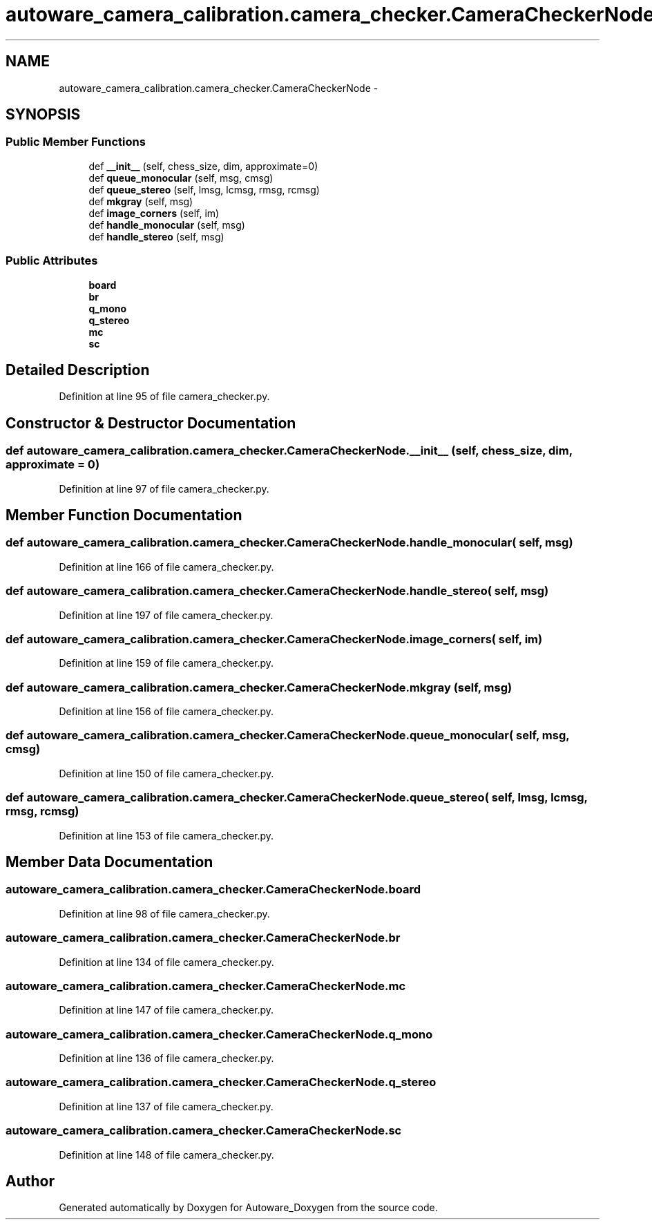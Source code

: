 .TH "autoware_camera_calibration.camera_checker.CameraCheckerNode" 3 "Fri May 22 2020" "Autoware_Doxygen" \" -*- nroff -*-
.ad l
.nh
.SH NAME
autoware_camera_calibration.camera_checker.CameraCheckerNode \- 
.SH SYNOPSIS
.br
.PP
.SS "Public Member Functions"

.in +1c
.ti -1c
.RI "def \fB__init__\fP (self, chess_size, dim, approximate=0)"
.br
.ti -1c
.RI "def \fBqueue_monocular\fP (self, msg, cmsg)"
.br
.ti -1c
.RI "def \fBqueue_stereo\fP (self, lmsg, lcmsg, rmsg, rcmsg)"
.br
.ti -1c
.RI "def \fBmkgray\fP (self, msg)"
.br
.ti -1c
.RI "def \fBimage_corners\fP (self, im)"
.br
.ti -1c
.RI "def \fBhandle_monocular\fP (self, msg)"
.br
.ti -1c
.RI "def \fBhandle_stereo\fP (self, msg)"
.br
.in -1c
.SS "Public Attributes"

.in +1c
.ti -1c
.RI "\fBboard\fP"
.br
.ti -1c
.RI "\fBbr\fP"
.br
.ti -1c
.RI "\fBq_mono\fP"
.br
.ti -1c
.RI "\fBq_stereo\fP"
.br
.ti -1c
.RI "\fBmc\fP"
.br
.ti -1c
.RI "\fBsc\fP"
.br
.in -1c
.SH "Detailed Description"
.PP 
Definition at line 95 of file camera_checker\&.py\&.
.SH "Constructor & Destructor Documentation"
.PP 
.SS "def autoware_camera_calibration\&.camera_checker\&.CameraCheckerNode\&.__init__ ( self,  chess_size,  dim,  approximate = \fC0\fP)"

.PP
Definition at line 97 of file camera_checker\&.py\&.
.SH "Member Function Documentation"
.PP 
.SS "def autoware_camera_calibration\&.camera_checker\&.CameraCheckerNode\&.handle_monocular ( self,  msg)"

.PP
Definition at line 166 of file camera_checker\&.py\&.
.SS "def autoware_camera_calibration\&.camera_checker\&.CameraCheckerNode\&.handle_stereo ( self,  msg)"

.PP
Definition at line 197 of file camera_checker\&.py\&.
.SS "def autoware_camera_calibration\&.camera_checker\&.CameraCheckerNode\&.image_corners ( self,  im)"

.PP
Definition at line 159 of file camera_checker\&.py\&.
.SS "def autoware_camera_calibration\&.camera_checker\&.CameraCheckerNode\&.mkgray ( self,  msg)"

.PP
Definition at line 156 of file camera_checker\&.py\&.
.SS "def autoware_camera_calibration\&.camera_checker\&.CameraCheckerNode\&.queue_monocular ( self,  msg,  cmsg)"

.PP
Definition at line 150 of file camera_checker\&.py\&.
.SS "def autoware_camera_calibration\&.camera_checker\&.CameraCheckerNode\&.queue_stereo ( self,  lmsg,  lcmsg,  rmsg,  rcmsg)"

.PP
Definition at line 153 of file camera_checker\&.py\&.
.SH "Member Data Documentation"
.PP 
.SS "autoware_camera_calibration\&.camera_checker\&.CameraCheckerNode\&.board"

.PP
Definition at line 98 of file camera_checker\&.py\&.
.SS "autoware_camera_calibration\&.camera_checker\&.CameraCheckerNode\&.br"

.PP
Definition at line 134 of file camera_checker\&.py\&.
.SS "autoware_camera_calibration\&.camera_checker\&.CameraCheckerNode\&.mc"

.PP
Definition at line 147 of file camera_checker\&.py\&.
.SS "autoware_camera_calibration\&.camera_checker\&.CameraCheckerNode\&.q_mono"

.PP
Definition at line 136 of file camera_checker\&.py\&.
.SS "autoware_camera_calibration\&.camera_checker\&.CameraCheckerNode\&.q_stereo"

.PP
Definition at line 137 of file camera_checker\&.py\&.
.SS "autoware_camera_calibration\&.camera_checker\&.CameraCheckerNode\&.sc"

.PP
Definition at line 148 of file camera_checker\&.py\&.

.SH "Author"
.PP 
Generated automatically by Doxygen for Autoware_Doxygen from the source code\&.
